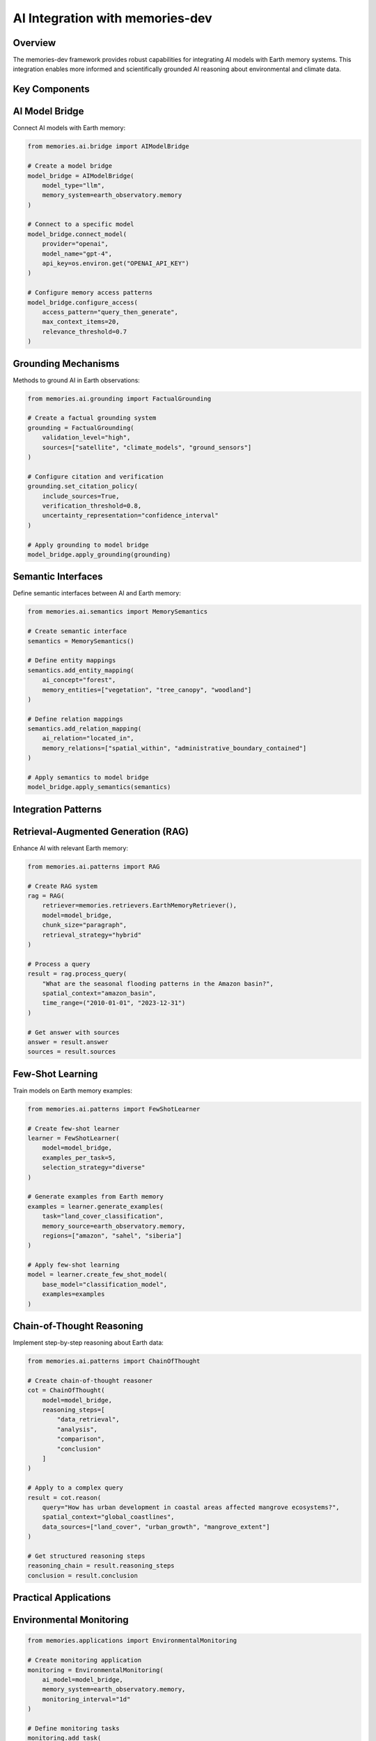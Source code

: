 ================================
AI Integration with memories-dev
================================


Overview
--------

The memories-dev framework provides robust capabilities for integrating AI models with Earth memory systems. This integration enables more informed and scientifically grounded AI reasoning about environmental and climate data.

Key Components
--------------

AI Model Bridge
---------------

Connect AI models with Earth memory:

.. code-block:: python

   from memories.ai.bridge import AIModelBridge
   
   # Create a model bridge
   model_bridge = AIModelBridge(
       model_type="llm",
       memory_system=earth_observatory.memory
   )
   
   # Connect to a specific model
   model_bridge.connect_model(
       provider="openai",
       model_name="gpt-4",
       api_key=os.environ.get("OPENAI_API_KEY")
   )
   
   # Configure memory access patterns
   model_bridge.configure_access(
       access_pattern="query_then_generate",
       max_context_items=20,
       relevance_threshold=0.7
   )

Grounding Mechanisms
--------------------

Methods to ground AI in Earth observations:

.. code-block:: python

   from memories.ai.grounding import FactualGrounding
   
   # Create a factual grounding system
   grounding = FactualGrounding(
       validation_level="high",
       sources=["satellite", "climate_models", "ground_sensors"]
   )
   
   # Configure citation and verification
   grounding.set_citation_policy(
       include_sources=True,
       verification_threshold=0.8,
       uncertainty_representation="confidence_interval"
   )
   
   # Apply grounding to model bridge
   model_bridge.apply_grounding(grounding)

Semantic Interfaces
------------------

Define semantic interfaces between AI and Earth memory:

.. code-block:: python

   from memories.ai.semantics import MemorySemantics
   
   # Create semantic interface
   semantics = MemorySemantics()
   
   # Define entity mappings
   semantics.add_entity_mapping(
       ai_concept="forest",
       memory_entities=["vegetation", "tree_canopy", "woodland"]
   )
   
   # Define relation mappings
   semantics.add_relation_mapping(
       ai_relation="located_in",
       memory_relations=["spatial_within", "administrative_boundary_contained"]
   )
   
   # Apply semantics to model bridge
   model_bridge.apply_semantics(semantics)

Integration Patterns
------------------

Retrieval-Augmented Generation (RAG)
-----------------------------------

Enhance AI with relevant Earth memory:

.. code-block:: python

   from memories.ai.patterns import RAG
   
   # Create RAG system
   rag = RAG(
       retriever=memories.retrievers.EarthMemoryRetriever(),
       model=model_bridge,
       chunk_size="paragraph",
       retrieval_strategy="hybrid"
   )
   
   # Process a query
   result = rag.process_query(
       "What are the seasonal flooding patterns in the Amazon basin?",
       spatial_context="amazon_basin",
       time_range=("2010-01-01", "2023-12-31")
   )
   
   # Get answer with sources
   answer = result.answer
   sources = result.sources

Few-Shot Learning
----------------

Train models on Earth memory examples:

.. code-block:: python

   from memories.ai.patterns import FewShotLearner
   
   # Create few-shot learner
   learner = FewShotLearner(
       model=model_bridge,
       examples_per_task=5,
       selection_strategy="diverse"
   )
   
   # Generate examples from Earth memory
   examples = learner.generate_examples(
       task="land_cover_classification",
       memory_source=earth_observatory.memory,
       regions=["amazon", "sahel", "siberia"]
   )
   
   # Apply few-shot learning
   model = learner.create_few_shot_model(
       base_model="classification_model",
       examples=examples
   )

Chain-of-Thought Reasoning
-------------------------

Implement step-by-step reasoning about Earth data:

.. code-block:: python

   from memories.ai.patterns import ChainOfThought
   
   # Create chain-of-thought reasoner
   cot = ChainOfThought(
       model=model_bridge,
       reasoning_steps=[
           "data_retrieval",
           "analysis",
           "comparison",
           "conclusion"
       ]
   )
   
   # Apply to a complex query
   result = cot.reason(
       query="How has urban development in coastal areas affected mangrove ecosystems?",
       spatial_context="global_coastlines",
       data_sources=["land_cover", "urban_growth", "mangrove_extent"]
   )
   
   # Get structured reasoning steps
   reasoning_chain = result.reasoning_steps
   conclusion = result.conclusion

Practical Applications
--------------------

Environmental Monitoring
----------------------

.. code-block:: python

   from memories.applications import EnvironmentalMonitoring
   
   # Create monitoring application
   monitoring = EnvironmentalMonitoring(
       ai_model=model_bridge,
       memory_system=earth_observatory.memory,
       monitoring_interval="1d"
   )
   
   # Define monitoring tasks
   monitoring.add_task(
       name="deforestation_detection",
       regions=["amazon", "congo", "borneo"],
       indicators=["forest_loss", "logging_roads", "burn_scars"],
       alert_threshold=0.75
   )
   
   # Generate monitoring report
   report = monitoring.generate_report(
       time_range=("2023-01-01", "2023-06-30"),
       format="markdown"
   )

Climate Intelligence
------------------

.. code-block:: python

   from memories.applications import ClimateIntelligence
   
   # Create climate intelligence system
   climate_intel = ClimateIntelligence(
       ai_model=model_bridge,
       climate_data=earth_observatory.query_collection("climate"),
       historical_context=True
   )
   
   # Analyze climate trends
   trends = climate_intel.analyze_trends(
       variables=["temperature", "precipitation", "sea_level"],
       regions=["global", "regional"],
       time_scales=["annual", "decadal"]
   )
   
   # Generate climate insights
   insights = climate_intel.generate_insights(
       trends=trends,
       focus_areas=["adaptation", "mitigation", "risks"],
       audience="policy_makers"
   )

Best Practices
-------------

1. **Validation Frameworks**: Implement robust validation of AI outputs against Earth memory
2. **Uncertainty Communication**: Clearly represent uncertainty in AI predictions
3. **Provenance Tracking**: Maintain detailed provenance for AI-generated insights
4. **Explainability**: Ensure AI reasoning about Earth data is transparent and explainable
5. **Feedback Loops**: Create mechanisms for refining AI models based on new observations
6. **Cross-Validation**: Use multiple data sources to validate AI conclusions
7. **Specialized Prompting**: Develop domain-specific prompting strategies for Earth science tasks

Advanced Topics
--------------

* **Transfer Learning**: Adapting pre-trained models to Earth observation tasks
* **Multi-Modal Reasoning**: Combining text, imagery, and numerical data in AI reasoning
* **Counterfactual Analysis**: Enabling "what-if" scenario exploration
* **Long-Term Memory**: Strategies for maintaining temporal coherence in AI reasoning
* **Ethical Considerations**: Addressing bias and ensuring responsible use of Earth AI systems 
